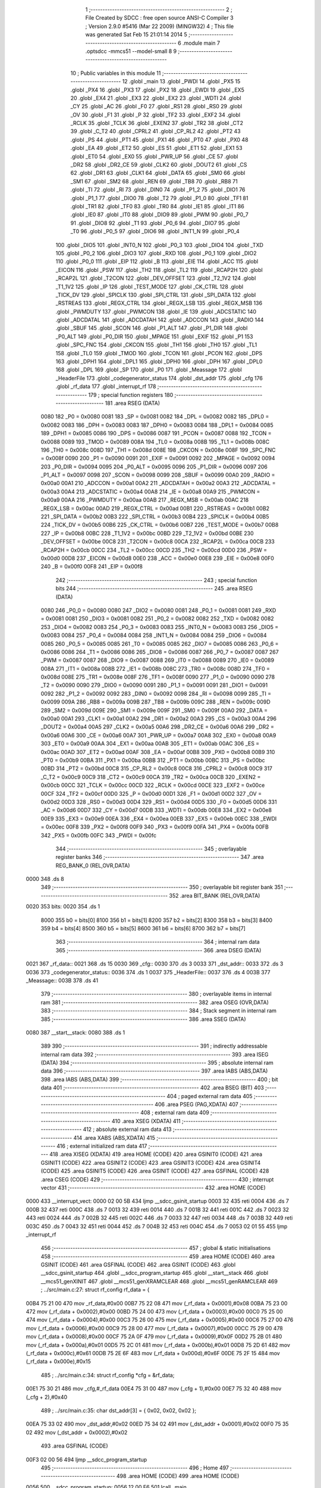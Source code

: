                               1 ;--------------------------------------------------------
                              2 ; File Created by SDCC : free open source ANSI-C Compiler
                              3 ; Version 2.9.0 #5416 (Mar 22 2009) (MINGW32)
                              4 ; This file was generated Sat Feb 15 21:01:14 2014
                              5 ;--------------------------------------------------------
                              6 	.module main
                              7 	.optsdcc -mmcs51 --model-small
                              8 	
                              9 ;--------------------------------------------------------
                             10 ; Public variables in this module
                             11 ;--------------------------------------------------------
                             12 	.globl _main
                             13 	.globl _PWDI
                             14 	.globl _PX5
                             15 	.globl _PX4
                             16 	.globl _PX3
                             17 	.globl _PX2
                             18 	.globl _EWDI
                             19 	.globl _EX5
                             20 	.globl _EX4
                             21 	.globl _EX3
                             22 	.globl _EX2
                             23 	.globl _WDTI
                             24 	.globl _CY
                             25 	.globl _AC
                             26 	.globl _F0
                             27 	.globl _RS1
                             28 	.globl _RS0
                             29 	.globl _OV
                             30 	.globl _F1
                             31 	.globl _P
                             32 	.globl _TF2
                             33 	.globl _EXF2
                             34 	.globl _RCLK
                             35 	.globl _TCLK
                             36 	.globl _EXEN2
                             37 	.globl _TR2
                             38 	.globl _CT2
                             39 	.globl _C_T2
                             40 	.globl _CPRL2
                             41 	.globl _CP_RL2
                             42 	.globl _PT2
                             43 	.globl _PS
                             44 	.globl _PT1
                             45 	.globl _PX1
                             46 	.globl _PT0
                             47 	.globl _PX0
                             48 	.globl _EA
                             49 	.globl _ET2
                             50 	.globl _ES
                             51 	.globl _ET1
                             52 	.globl _EX1
                             53 	.globl _ET0
                             54 	.globl _EX0
                             55 	.globl _PWR_UP
                             56 	.globl _CE
                             57 	.globl _DR2
                             58 	.globl _DR2_CE
                             59 	.globl _CLK2
                             60 	.globl _DOUT2
                             61 	.globl _CS
                             62 	.globl _DR1
                             63 	.globl _CLK1
                             64 	.globl _DATA
                             65 	.globl _SM0
                             66 	.globl _SM1
                             67 	.globl _SM2
                             68 	.globl _REN
                             69 	.globl _TB8
                             70 	.globl _RB8
                             71 	.globl _TI
                             72 	.globl _RI
                             73 	.globl _DIN0
                             74 	.globl _P1_2
                             75 	.globl _DIO1
                             76 	.globl _P1_1
                             77 	.globl _DIO0
                             78 	.globl _T2
                             79 	.globl _P1_0
                             80 	.globl _TF1
                             81 	.globl _TR1
                             82 	.globl _TF0
                             83 	.globl _TR0
                             84 	.globl _IE1
                             85 	.globl _IT1
                             86 	.globl _IE0
                             87 	.globl _IT0
                             88 	.globl _DIO9
                             89 	.globl _PWM
                             90 	.globl _P0_7
                             91 	.globl _DIO8
                             92 	.globl _T1
                             93 	.globl _P0_6
                             94 	.globl _DIO7
                             95 	.globl _T0
                             96 	.globl _P0_5
                             97 	.globl _DIO6
                             98 	.globl _INT1_N
                             99 	.globl _P0_4
                            100 	.globl _DIO5
                            101 	.globl _INT0_N
                            102 	.globl _P0_3
                            103 	.globl _DIO4
                            104 	.globl _TXD
                            105 	.globl _P0_2
                            106 	.globl _DIO3
                            107 	.globl _RXD
                            108 	.globl _P0_1
                            109 	.globl _DIO2
                            110 	.globl _P0_0
                            111 	.globl _EIP
                            112 	.globl _B
                            113 	.globl _EIE
                            114 	.globl _ACC
                            115 	.globl _EICON
                            116 	.globl _PSW
                            117 	.globl _TH2
                            118 	.globl _TL2
                            119 	.globl _RCAP2H
                            120 	.globl _RCAP2L
                            121 	.globl _T2CON
                            122 	.globl _DEV_OFFSET
                            123 	.globl _T2_1V2
                            124 	.globl _T1_1V2
                            125 	.globl _IP
                            126 	.globl _TEST_MODE
                            127 	.globl _CK_CTRL
                            128 	.globl _TICK_DV
                            129 	.globl _SPICLK
                            130 	.globl _SPI_CTRL
                            131 	.globl _SPI_DATA
                            132 	.globl _RSTREAS
                            133 	.globl _REGX_CTRL
                            134 	.globl _REGX_LSB
                            135 	.globl _REGX_MSB
                            136 	.globl _PWMDUTY
                            137 	.globl _PWMCON
                            138 	.globl _IE
                            139 	.globl _ADCSTATIC
                            140 	.globl _ADCDATAL
                            141 	.globl _ADCDATAH
                            142 	.globl _ADCCON
                            143 	.globl _RADIO
                            144 	.globl _SBUF
                            145 	.globl _SCON
                            146 	.globl _P1_ALT
                            147 	.globl _P1_DIR
                            148 	.globl _P0_ALT
                            149 	.globl _P0_DIR
                            150 	.globl _MPAGE
                            151 	.globl _EXIF
                            152 	.globl _P1
                            153 	.globl _SPC_FNC
                            154 	.globl _CKCON
                            155 	.globl _TH1
                            156 	.globl _TH0
                            157 	.globl _TL1
                            158 	.globl _TL0
                            159 	.globl _TMOD
                            160 	.globl _TCON
                            161 	.globl _PCON
                            162 	.globl _DPS
                            163 	.globl _DPH1
                            164 	.globl _DPL1
                            165 	.globl _DPH0
                            166 	.globl _DPH
                            167 	.globl _DPL0
                            168 	.globl _DPL
                            169 	.globl _SP
                            170 	.globl _P0
                            171 	.globl _Meassage
                            172 	.globl _HeaderFile
                            173 	.globl _codegenerator_status
                            174 	.globl _dst_addr
                            175 	.globl _cfg
                            176 	.globl _rf_data
                            177 	.globl _interrupt_rf
                            178 ;--------------------------------------------------------
                            179 ; special function registers
                            180 ;--------------------------------------------------------
                            181 	.area RSEG    (DATA)
                    0080    182 _P0	=	0x0080
                    0081    183 _SP	=	0x0081
                    0082    184 _DPL	=	0x0082
                    0082    185 _DPL0	=	0x0082
                    0083    186 _DPH	=	0x0083
                    0083    187 _DPH0	=	0x0083
                    0084    188 _DPL1	=	0x0084
                    0085    189 _DPH1	=	0x0085
                    0086    190 _DPS	=	0x0086
                    0087    191 _PCON	=	0x0087
                    0088    192 _TCON	=	0x0088
                    0089    193 _TMOD	=	0x0089
                    008A    194 _TL0	=	0x008a
                    008B    195 _TL1	=	0x008b
                    008C    196 _TH0	=	0x008c
                    008D    197 _TH1	=	0x008d
                    008E    198 _CKCON	=	0x008e
                    008F    199 _SPC_FNC	=	0x008f
                    0090    200 _P1	=	0x0090
                    0091    201 _EXIF	=	0x0091
                    0092    202 _MPAGE	=	0x0092
                    0094    203 _P0_DIR	=	0x0094
                    0095    204 _P0_ALT	=	0x0095
                    0096    205 _P1_DIR	=	0x0096
                    0097    206 _P1_ALT	=	0x0097
                    0098    207 _SCON	=	0x0098
                    0099    208 _SBUF	=	0x0099
                    00A0    209 _RADIO	=	0x00a0
                    00A1    210 _ADCCON	=	0x00a1
                    00A2    211 _ADCDATAH	=	0x00a2
                    00A3    212 _ADCDATAL	=	0x00a3
                    00A4    213 _ADCSTATIC	=	0x00a4
                    00A8    214 _IE	=	0x00a8
                    00A9    215 _PWMCON	=	0x00a9
                    00AA    216 _PWMDUTY	=	0x00aa
                    00AB    217 _REGX_MSB	=	0x00ab
                    00AC    218 _REGX_LSB	=	0x00ac
                    00AD    219 _REGX_CTRL	=	0x00ad
                    00B1    220 _RSTREAS	=	0x00b1
                    00B2    221 _SPI_DATA	=	0x00b2
                    00B3    222 _SPI_CTRL	=	0x00b3
                    00B4    223 _SPICLK	=	0x00b4
                    00B5    224 _TICK_DV	=	0x00b5
                    00B6    225 _CK_CTRL	=	0x00b6
                    00B7    226 _TEST_MODE	=	0x00b7
                    00B8    227 _IP	=	0x00b8
                    00BC    228 _T1_1V2	=	0x00bc
                    00BD    229 _T2_1V2	=	0x00bd
                    00BE    230 _DEV_OFFSET	=	0x00be
                    00C8    231 _T2CON	=	0x00c8
                    00CA    232 _RCAP2L	=	0x00ca
                    00CB    233 _RCAP2H	=	0x00cb
                    00CC    234 _TL2	=	0x00cc
                    00CD    235 _TH2	=	0x00cd
                    00D0    236 _PSW	=	0x00d0
                    00D8    237 _EICON	=	0x00d8
                    00E0    238 _ACC	=	0x00e0
                    00E8    239 _EIE	=	0x00e8
                    00F0    240 _B	=	0x00f0
                    00F8    241 _EIP	=	0x00f8
                            242 ;--------------------------------------------------------
                            243 ; special function bits
                            244 ;--------------------------------------------------------
                            245 	.area RSEG    (DATA)
                    0080    246 _P0_0	=	0x0080
                    0080    247 _DIO2	=	0x0080
                    0081    248 _P0_1	=	0x0081
                    0081    249 _RXD	=	0x0081
                    0081    250 _DIO3	=	0x0081
                    0082    251 _P0_2	=	0x0082
                    0082    252 _TXD	=	0x0082
                    0082    253 _DIO4	=	0x0082
                    0083    254 _P0_3	=	0x0083
                    0083    255 _INT0_N	=	0x0083
                    0083    256 _DIO5	=	0x0083
                    0084    257 _P0_4	=	0x0084
                    0084    258 _INT1_N	=	0x0084
                    0084    259 _DIO6	=	0x0084
                    0085    260 _P0_5	=	0x0085
                    0085    261 _T0	=	0x0085
                    0085    262 _DIO7	=	0x0085
                    0086    263 _P0_6	=	0x0086
                    0086    264 _T1	=	0x0086
                    0086    265 _DIO8	=	0x0086
                    0087    266 _P0_7	=	0x0087
                    0087    267 _PWM	=	0x0087
                    0087    268 _DIO9	=	0x0087
                    0088    269 _IT0	=	0x0088
                    0089    270 _IE0	=	0x0089
                    008A    271 _IT1	=	0x008a
                    008B    272 _IE1	=	0x008b
                    008C    273 _TR0	=	0x008c
                    008D    274 _TF0	=	0x008d
                    008E    275 _TR1	=	0x008e
                    008F    276 _TF1	=	0x008f
                    0090    277 _P1_0	=	0x0090
                    0090    278 _T2	=	0x0090
                    0090    279 _DIO0	=	0x0090
                    0091    280 _P1_1	=	0x0091
                    0091    281 _DIO1	=	0x0091
                    0092    282 _P1_2	=	0x0092
                    0092    283 _DIN0	=	0x0092
                    0098    284 _RI	=	0x0098
                    0099    285 _TI	=	0x0099
                    009A    286 _RB8	=	0x009a
                    009B    287 _TB8	=	0x009b
                    009C    288 _REN	=	0x009c
                    009D    289 _SM2	=	0x009d
                    009E    290 _SM1	=	0x009e
                    009F    291 _SM0	=	0x009f
                    00A0    292 _DATA	=	0x00a0
                    00A1    293 _CLK1	=	0x00a1
                    00A2    294 _DR1	=	0x00a2
                    00A3    295 _CS	=	0x00a3
                    00A4    296 _DOUT2	=	0x00a4
                    00A5    297 _CLK2	=	0x00a5
                    00A6    298 _DR2_CE	=	0x00a6
                    00A6    299 _DR2	=	0x00a6
                    00A6    300 _CE	=	0x00a6
                    00A7    301 _PWR_UP	=	0x00a7
                    00A8    302 _EX0	=	0x00a8
                    00A9    303 _ET0	=	0x00a9
                    00AA    304 _EX1	=	0x00aa
                    00AB    305 _ET1	=	0x00ab
                    00AC    306 _ES	=	0x00ac
                    00AD    307 _ET2	=	0x00ad
                    00AF    308 _EA	=	0x00af
                    00B8    309 _PX0	=	0x00b8
                    00B9    310 _PT0	=	0x00b9
                    00BA    311 _PX1	=	0x00ba
                    00BB    312 _PT1	=	0x00bb
                    00BC    313 _PS	=	0x00bc
                    00BD    314 _PT2	=	0x00bd
                    00C8    315 _CP_RL2	=	0x00c8
                    00C8    316 _CPRL2	=	0x00c8
                    00C9    317 _C_T2	=	0x00c9
                    00C9    318 _CT2	=	0x00c9
                    00CA    319 _TR2	=	0x00ca
                    00CB    320 _EXEN2	=	0x00cb
                    00CC    321 _TCLK	=	0x00cc
                    00CD    322 _RCLK	=	0x00cd
                    00CE    323 _EXF2	=	0x00ce
                    00CF    324 _TF2	=	0x00cf
                    00D0    325 _P	=	0x00d0
                    00D1    326 _F1	=	0x00d1
                    00D2    327 _OV	=	0x00d2
                    00D3    328 _RS0	=	0x00d3
                    00D4    329 _RS1	=	0x00d4
                    00D5    330 _F0	=	0x00d5
                    00D6    331 _AC	=	0x00d6
                    00D7    332 _CY	=	0x00d7
                    00DB    333 _WDTI	=	0x00db
                    00E8    334 _EX2	=	0x00e8
                    00E9    335 _EX3	=	0x00e9
                    00EA    336 _EX4	=	0x00ea
                    00EB    337 _EX5	=	0x00eb
                    00EC    338 _EWDI	=	0x00ec
                    00F8    339 _PX2	=	0x00f8
                    00F9    340 _PX3	=	0x00f9
                    00FA    341 _PX4	=	0x00fa
                    00FB    342 _PX5	=	0x00fb
                    00FC    343 _PWDI	=	0x00fc
                            344 ;--------------------------------------------------------
                            345 ; overlayable register banks
                            346 ;--------------------------------------------------------
                            347 	.area REG_BANK_0	(REL,OVR,DATA)
   0000                     348 	.ds 8
                            349 ;--------------------------------------------------------
                            350 ; overlayable bit register bank
                            351 ;--------------------------------------------------------
                            352 	.area BIT_BANK	(REL,OVR,DATA)
   0020                     353 bits:
   0020                     354 	.ds 1
                    8000    355 	b0 = bits[0]
                    8100    356 	b1 = bits[1]
                    8200    357 	b2 = bits[2]
                    8300    358 	b3 = bits[3]
                    8400    359 	b4 = bits[4]
                    8500    360 	b5 = bits[5]
                    8600    361 	b6 = bits[6]
                    8700    362 	b7 = bits[7]
                            363 ;--------------------------------------------------------
                            364 ; internal ram data
                            365 ;--------------------------------------------------------
                            366 	.area DSEG    (DATA)
   0021                     367 _rf_data::
   0021                     368 	.ds 15
   0030                     369 _cfg::
   0030                     370 	.ds 3
   0033                     371 _dst_addr::
   0033                     372 	.ds 3
   0036                     373 _codegenerator_status::
   0036                     374 	.ds 1
   0037                     375 _HeaderFile::
   0037                     376 	.ds 4
   003B                     377 _Meassage::
   003B                     378 	.ds 41
                            379 ;--------------------------------------------------------
                            380 ; overlayable items in internal ram 
                            381 ;--------------------------------------------------------
                            382 	.area OSEG    (OVR,DATA)
                            383 ;--------------------------------------------------------
                            384 ; Stack segment in internal ram 
                            385 ;--------------------------------------------------------
                            386 	.area	SSEG	(DATA)
   0080                     387 __start__stack:
   0080                     388 	.ds	1
                            389 
                            390 ;--------------------------------------------------------
                            391 ; indirectly addressable internal ram data
                            392 ;--------------------------------------------------------
                            393 	.area ISEG    (DATA)
                            394 ;--------------------------------------------------------
                            395 ; absolute internal ram data
                            396 ;--------------------------------------------------------
                            397 	.area IABS    (ABS,DATA)
                            398 	.area IABS    (ABS,DATA)
                            399 ;--------------------------------------------------------
                            400 ; bit data
                            401 ;--------------------------------------------------------
                            402 	.area BSEG    (BIT)
                            403 ;--------------------------------------------------------
                            404 ; paged external ram data
                            405 ;--------------------------------------------------------
                            406 	.area PSEG    (PAG,XDATA)
                            407 ;--------------------------------------------------------
                            408 ; external ram data
                            409 ;--------------------------------------------------------
                            410 	.area XSEG    (XDATA)
                            411 ;--------------------------------------------------------
                            412 ; absolute external ram data
                            413 ;--------------------------------------------------------
                            414 	.area XABS    (ABS,XDATA)
                            415 ;--------------------------------------------------------
                            416 ; external initialized ram data
                            417 ;--------------------------------------------------------
                            418 	.area XISEG   (XDATA)
                            419 	.area HOME    (CODE)
                            420 	.area GSINIT0 (CODE)
                            421 	.area GSINIT1 (CODE)
                            422 	.area GSINIT2 (CODE)
                            423 	.area GSINIT3 (CODE)
                            424 	.area GSINIT4 (CODE)
                            425 	.area GSINIT5 (CODE)
                            426 	.area GSINIT  (CODE)
                            427 	.area GSFINAL (CODE)
                            428 	.area CSEG    (CODE)
                            429 ;--------------------------------------------------------
                            430 ; interrupt vector 
                            431 ;--------------------------------------------------------
                            432 	.area HOME    (CODE)
   0000                     433 __interrupt_vect:
   0000 02 00 5B            434 	ljmp	__sdcc_gsinit_startup
   0003 32                  435 	reti
   0004                     436 	.ds	7
   000B 32                  437 	reti
   000C                     438 	.ds	7
   0013 32                  439 	reti
   0014                     440 	.ds	7
   001B 32                  441 	reti
   001C                     442 	.ds	7
   0023 32                  443 	reti
   0024                     444 	.ds	7
   002B 32                  445 	reti
   002C                     446 	.ds	7
   0033 32                  447 	reti
   0034                     448 	.ds	7
   003B 32                  449 	reti
   003C                     450 	.ds	7
   0043 32                  451 	reti
   0044                     452 	.ds	7
   004B 32                  453 	reti
   004C                     454 	.ds	7
   0053 02 01 55            455 	ljmp	_interrupt_rf
                            456 ;--------------------------------------------------------
                            457 ; global & static initialisations
                            458 ;--------------------------------------------------------
                            459 	.area HOME    (CODE)
                            460 	.area GSINIT  (CODE)
                            461 	.area GSFINAL (CODE)
                            462 	.area GSINIT  (CODE)
                            463 	.globl __sdcc_gsinit_startup
                            464 	.globl __sdcc_program_startup
                            465 	.globl __start__stack
                            466 	.globl __mcs51_genXINIT
                            467 	.globl __mcs51_genXRAMCLEAR
                            468 	.globl __mcs51_genRAMCLEAR
                            469 ;	../src/main.c:27: struct rf_config rf_data = {
   00B4 75 21 00            470 	mov	_rf_data,#0x00
   00B7 75 22 08            471 	mov	(_rf_data + 0x0001),#0x08
   00BA 75 23 00            472 	mov	(_rf_data + 0x0002),#0x00
   00BD 75 24 00            473 	mov	(_rf_data + 0x0003),#0x00
   00C0 75 25 00            474 	mov	(_rf_data + 0x0004),#0x00
   00C3 75 26 00            475 	mov	(_rf_data + 0x0005),#0x00
   00C6 75 27 00            476 	mov	(_rf_data + 0x0006),#0x00
   00C9 75 28 00            477 	mov	(_rf_data + 0x0007),#0x00
   00CC 75 29 00            478 	mov	(_rf_data + 0x0008),#0x00
   00CF 75 2A 0F            479 	mov	(_rf_data + 0x0009),#0x0F
   00D2 75 2B 01            480 	mov	(_rf_data + 0x000a),#0x01
   00D5 75 2C 01            481 	mov	(_rf_data + 0x000b),#0x01
   00D8 75 2D 61            482 	mov	(_rf_data + 0x000c),#0x61
   00DB 75 2E 6F            483 	mov	(_rf_data + 0x000d),#0x6F
   00DE 75 2F 15            484 	mov	(_rf_data + 0x000e),#0x15
                            485 ;	../src/main.c:34: struct rf_config *cfg = &rf_data;
   00E1 75 30 21            486 	mov	_cfg,#_rf_data
   00E4 75 31 00            487 	mov	(_cfg + 1),#0x00
   00E7 75 32 40            488 	mov	(_cfg + 2),#0x40
                            489 ;	../src/main.c:35: char dst_addr[3] = { 0x02, 0x02, 0x02 };
   00EA 75 33 02            490 	mov	_dst_addr,#0x02
   00ED 75 34 02            491 	mov	(_dst_addr + 0x0001),#0x02
   00F0 75 35 02            492 	mov	(_dst_addr + 0x0002),#0x02
                            493 	.area GSFINAL (CODE)
   00F3 02 00 56            494 	ljmp	__sdcc_program_startup
                            495 ;--------------------------------------------------------
                            496 ; Home
                            497 ;--------------------------------------------------------
                            498 	.area HOME    (CODE)
                            499 	.area HOME    (CODE)
   0056                     500 __sdcc_program_startup:
   0056 12 00 F6            501 	lcall	_main
                            502 ;	return from main will lock up
   0059 80 FE               503 	sjmp .
                            504 ;--------------------------------------------------------
                            505 ; code
                            506 ;--------------------------------------------------------
                            507 	.area CSEG    (CODE)
                            508 ;------------------------------------------------------------
                            509 ;Allocation info for local variables in function 'main'
                            510 ;------------------------------------------------------------
                            511 ;i                         Allocated to registers r2 r3 
                            512 ;------------------------------------------------------------
                            513 ;	../src/main.c:41: void main()
                            514 ;	-----------------------------------------
                            515 ;	 function main
                            516 ;	-----------------------------------------
   00F6                     517 _main:
                    0002    518 	ar2 = 0x02
                    0003    519 	ar3 = 0x03
                    0004    520 	ar4 = 0x04
                    0005    521 	ar5 = 0x05
                    0006    522 	ar6 = 0x06
                    0007    523 	ar7 = 0x07
                    0000    524 	ar0 = 0x00
                    0001    525 	ar1 = 0x01
                            526 ;	../src/main.c:44: store_cpu_rate(16);
   00F6 90 00 10            527 	mov	dptr,#(0x10&0x00ff)
   00F9 E4                  528 	clr	a
   00FA F5 F0               529 	mov	b,a
   00FC 12 02 AD            530 	lcall	_store_cpu_rate
                            531 ;	../src/main.c:46: serial_init(19200);
   00FF 90 4B 00            532 	mov	dptr,#0x4B00
   0102 12 03 D9            533 	lcall	_serial_init
                            534 ;	../src/main.c:48: P0_DIR &= ~0x28;
   0105 53 94 D7            535 	anl	_P0_DIR,#0xD7
                            536 ;	../src/main.c:49: P0_ALT &= ~0x28;
   0108 53 95 D7            537 	anl	_P0_ALT,#0xD7
                            538 ;	../src/main.c:51: rf_init();
   010B 12 01 CD            539 	lcall	_poll_rf_init
                            540 ;	../src/main.c:52: rf_configure(cfg);
   010E 85 30 82            541 	mov	dpl,_cfg
   0111 85 31 83            542 	mov	dph,(_cfg + 1)
   0114 85 32 F0            543 	mov	b,(_cfg + 2)
   0117 12 01 D8            544 	lcall	_poll_rf_configure
                            545 ;	../src/main.c:55: codegenerator_status = IDLE;
   011A 75 36 00            546 	mov	_codegenerator_status,#0x00
                            547 ;	../src/main.c:57: EA = 1;
   011D D2 AF               548 	setb	_EA
                            549 ;	../src/main.c:58: EX4 = 1;
   011F D2 EA               550 	setb	_EX4
                            551 ;	../src/main.c:59: for(i=0;i<6;i++)
   0121 7A 00               552 	mov	r2,#0x00
   0123 7B 00               553 	mov	r3,#0x00
   0125                     554 00104$:
   0125 C3                  555 	clr	c
   0126 EA                  556 	mov	a,r2
   0127 94 06               557 	subb	a,#0x06
   0129 EB                  558 	mov	a,r3
   012A 64 80               559 	xrl	a,#0x80
   012C 94 80               560 	subb	a,#0x80
   012E 50 18               561 	jnc	00107$
                            562 ;	../src/main.c:61: blink_led();
   0130 63 80 20            563 	xrl	_P0,#0x20
                            564 ;	../src/main.c:62: mdelay(500);
   0133 90 01 F4            565 	mov	dptr,#0x01F4
   0136 C0 02               566 	push	ar2
   0138 C0 03               567 	push	ar3
   013A 12 02 BE            568 	lcall	_mdelay
   013D D0 03               569 	pop	ar3
   013F D0 02               570 	pop	ar2
                            571 ;	../src/main.c:59: for(i=0;i<6;i++)
   0141 0A                  572 	inc	r2
   0142 BA 00 E0            573 	cjne	r2,#0x00,00104$
   0145 0B                  574 	inc	r3
   0146 80 DD               575 	sjmp	00104$
   0148                     576 00107$:
                            577 ;	../src/main.c:65: puts("Slave startup.\n\r");
   0148 90 05 A1            578 	mov	dptr,#__str_0
   014B 75 F0 80            579 	mov	b,#0x80
   014E 12 03 F8            580 	lcall	_puts
                            581 ;	../src/main.c:66: while(1) {
   0151                     582 00102$:
                            583 ;	../src/main.c:67: CE = 1;
   0151 D2 A6               584 	setb	_CE
   0153 80 FC               585 	sjmp	00102$
                            586 ;------------------------------------------------------------
                            587 ;Allocation info for local variables in function 'interrupt_rf'
                            588 ;------------------------------------------------------------
                            589 ;counter                   Allocated to registers r2 
                            590 ;led_status                Allocated to registers 
                            591 ;------------------------------------------------------------
                            592 ;	../src/main.c:83: void interrupt_rf() interrupt 10
                            593 ;	-----------------------------------------
                            594 ;	 function interrupt_rf
                            595 ;	-----------------------------------------
   0155                     596 _interrupt_rf:
   0155 C0 20               597 	push	bits
   0157 C0 E0               598 	push	acc
   0159 C0 F0               599 	push	b
   015B C0 82               600 	push	dpl
   015D C0 83               601 	push	dph
   015F C0 02               602 	push	(0+2)
   0161 C0 03               603 	push	(0+3)
   0163 C0 04               604 	push	(0+4)
   0165 C0 05               605 	push	(0+5)
   0167 C0 06               606 	push	(0+6)
   0169 C0 07               607 	push	(0+7)
   016B C0 00               608 	push	(0+0)
   016D C0 01               609 	push	(0+1)
   016F C0 D0               610 	push	psw
   0171 75 D0 00            611 	mov	psw,#0x00
                            612 ;	../src/main.c:87: blink_led();
   0174 63 80 20            613 	xrl	_P0,#0x20
                            614 ;	../src/main.c:88: mdelay(500);
   0177 90 01 F4            615 	mov	dptr,#0x01F4
   017A 12 02 BE            616 	lcall	_mdelay
                            617 ;	../src/main.c:91: while (DR1) {
   017D 7A 00               618 	mov	r2,#0x00
   017F                     619 00101$:
   017F 30 A2 1A            620 	jnb	_DR1,00103$
                            621 ;	../src/main.c:92: rf_buf[counter++] = spi_write_then_read(0);	/* clock in data */
   0182 8A 03               622 	mov	ar3,r2
   0184 0A                  623 	inc	r2
   0185 EB                  624 	mov	a,r3
   0186 24 64               625 	add	a,#_rf_buf
   0188 F8                  626 	mov	r0,a
   0189 75 82 00            627 	mov	dpl,#0x00
   018C C0 02               628 	push	ar2
   018E C0 00               629 	push	ar0
   0190 12 05 2F            630 	lcall	_spi_write_then_read
   0193 E5 82               631 	mov	a,dpl
   0195 D0 00               632 	pop	ar0
   0197 D0 02               633 	pop	ar2
   0199 F6                  634 	mov	@r0,a
   019A 80 E3               635 	sjmp	00101$
   019C                     636 00103$:
                            637 ;	../src/main.c:95: led_status = rf_buf[0];
   019C 85 64 82            638 	mov	dpl,_rf_buf
                            639 ;	../src/main.c:96: putc(led_status);
   019F 12 03 F5            640 	lcall	_putc
                            641 ;	../src/main.c:97: puts("\n\r");
   01A2 90 05 B2            642 	mov	dptr,#__str_1
   01A5 75 F0 80            643 	mov	b,#0x80
   01A8 12 03 F8            644 	lcall	_puts
                            645 ;	../src/main.c:100: CE = 0;
   01AB C2 A6               646 	clr	_CE
                            647 ;	../src/main.c:101: EXIF &= ~0x40;
   01AD 53 91 BF            648 	anl	_EXIF,#0xBF
   01B0 D0 D0               649 	pop	psw
   01B2 D0 01               650 	pop	(0+1)
   01B4 D0 00               651 	pop	(0+0)
   01B6 D0 07               652 	pop	(0+7)
   01B8 D0 06               653 	pop	(0+6)
   01BA D0 05               654 	pop	(0+5)
   01BC D0 04               655 	pop	(0+4)
   01BE D0 03               656 	pop	(0+3)
   01C0 D0 02               657 	pop	(0+2)
   01C2 D0 83               658 	pop	dph
   01C4 D0 82               659 	pop	dpl
   01C6 D0 F0               660 	pop	b
   01C8 D0 E0               661 	pop	acc
   01CA D0 20               662 	pop	bits
   01CC 32                  663 	reti
                            664 	.area CSEG    (CODE)
                            665 	.area CONST   (CODE)
   05A1                     666 __str_0:
   05A1 53 6C 61 76 65 20   667 	.ascii "Slave startup."
        73 74 61 72 74 75
        70 2E
   05AF 0A                  668 	.db 0x0A
   05B0 0D                  669 	.db 0x0D
   05B1 00                  670 	.db 0x00
   05B2                     671 __str_1:
   05B2 0A                  672 	.db 0x0A
   05B3 0D                  673 	.db 0x0D
   05B4 00                  674 	.db 0x00
                            675 	.area XINIT   (CODE)
                            676 	.area CABS    (ABS,CODE)
